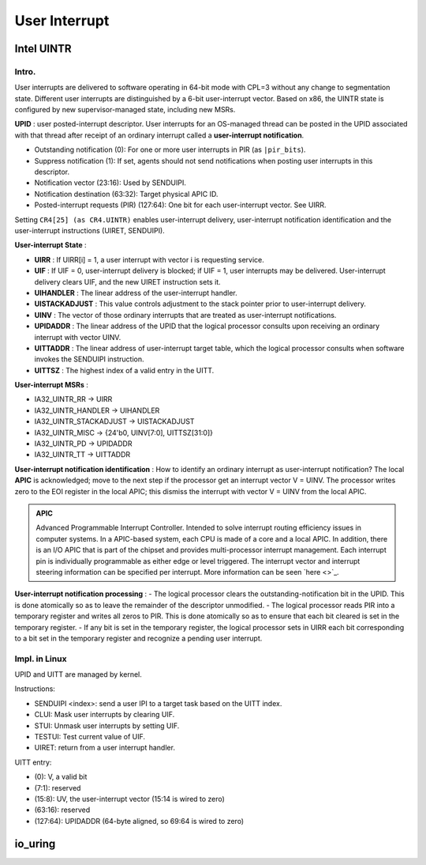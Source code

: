 =================
User Interrupt
=================

--------------
Intel UINTR
--------------

++++++++++++++
Intro.
++++++++++++++

User interrupts are delivered to software operating in 64-bit mode with CPL=3 without any change to segmentation state. Different user interrupts are distinguished by a 6-bit user-interrupt vector. Based on x86, the UINTR state is configured by new supervisor-managed state, including new MSRs.

**UPID** : user posted-interrupt descriptor. User interrupts for an OS-managed thread can be posted in the UPID associated with that thread after receipt of an ordinary interrupt called a **user-interrupt notification**. 

- Outstanding notification (0): For one or more user interrupts in PIR (as ``|pir_bits``).
- Suppress notification (1): If set, agents should not send notifications when posting user interrupts in this descriptor.
- Notification vector (23:16): Used by SENDUIPI.
- Notification destination (63:32): Target physical APIC ID.
- Posted-interrupt requests (PIR) (127:64): One bit for each user-interrupt vector. See UIRR.

Setting ``CR4[25] (as CR4.UINTR)`` enables user-interrupt delivery, user-interrupt notification identification and the user-interrupt instructions (UIRET, SENDUIPI). 

**User-interrupt State** :

- **UIRR** : If UIRR[i] = 1, a user interrupt with vector i is requesting service.
- **UIF** : If UIF = 0, user-interrupt delivery is blocked; if UIF = 1, user interrupts may be delivered. User-interrupt delivery clears UIF, and the new UIRET instruction sets it.
- **UIHANDLER** : The linear address of the user-interrupt handler.
- **UISTACKADJUST** : This value controls adjustment to the stack pointer prior to user-interrupt delivery.
- **UINV** : The vector of those ordinary interrupts that are treated as user-interrupt notifications.
- **UPIDADDR** : The linear address of the UPID that the logical processor consults upon receiving an ordinary interrupt with vector UINV.
- **UITTADDR** : The linear address of user-interrupt target table, which the logical processor consults when software invokes the SENDUIPI instruction.
- **UITTSZ** : The highest index of a valid entry in the UITT.

**User-interrupt MSRs** :

- IA32_UINTR_RR -> UIRR
- IA32_UINTR_HANDLER -> UIHANDLER
- IA32_UINTR_STACKADJUST -> UISTACKADJUST
- IA32_UINTR_MISC -> {24'b0, UINV[7:0], UITTSZ[31:0]}
- IA32_UINTR_PD -> UPIDADDR
- IA32_UINTR_TT -> UITTADDR 

**User-interrupt notification identification** : How to identify an ordinary interrupt as user-interrupt notification? The local **APIC** is acknowledged; move to the next step if the processor get an interrupt vector V = UINV. The processor writes zero to the EOI register in the local APIC; this dismiss the interrupt with vector V = UINV from the local APIC.

.. admonition:: APIC

    Advanced Programmable Interrupt Controller. Intended to solve interrupt routing efficiency issues in computer systems.
    In a APIC-based system, each CPU is made of a core and a local APIC. In addition, there is an I/O APIC that is part of the chipset and provides multi-processor interrupt management.
    Each interrupt pin is individually programmable as either edge or level triggered. The interrupt vector and interrupt steering information can be specified per interrupt.
    More information can be seen `here <>`_.

**User-interrupt notification processing** :
- The logical processor clears the outstanding-notification bit in the UPID. This is done atomically so as to leave the remainder of the descriptor unmodified.
- The logical processor reads PIR into a temporary register and writes all zeros to PIR. This is done atomically so as to ensure that each bit cleared is set in the temporary register.
- If any bit is set in the temporary register, the logical processor sets in UIRR each bit corresponding to a bit set in the temporary register and recognize a pending user interrupt.

++++++++++++++++
Impl. in Linux
++++++++++++++++

UPID and UITT are managed by kernel. 

Instructions: 

- SENDUIPI <index>: send a user IPI to a target task based on the UITT index.
- CLUI: Mask user interrupts by clearing UIF.
- STUI: Unmask user interrupts by setting UIF.
- TESTUI: Test current value of UIF.
- UIRET: return from a user interrupt handler.

UITT entry:

- (0): V, a valid bit
- (7:1): reserved
- (15:8): UV, the user-interrupt vector (15:14 is wired to zero)
- (63:16): reserved
- (127:64): UPIDADDR (64-byte aligned, so 69:64 is wired to zero)

----------
io_uring
----------